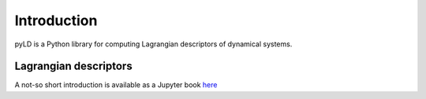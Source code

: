 Introduction
============

pyLD is a Python library for computing Lagrangian descriptors of dynamical systems.



Lagrangian descriptors
----------------------

A not-so short introduction is available as a Jupyter book `here <https://champsproject.github.io/lagrangian_descriptors/>`_ 






